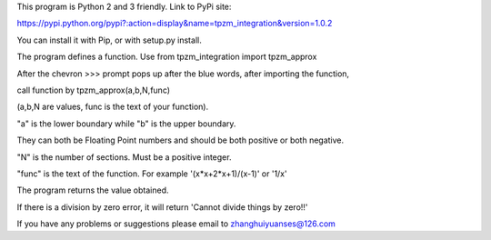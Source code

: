 This program is Python 2 and 3 friendly. Link to PyPi site:

https://pypi.python.org/pypi?:action=display&name=tpzm_integration&version=1.0.2

You can install it with Pip, or with setup.py install.

The program defines a function. Use from tpzm_integration import tpzm_approx

After the chevron >>> prompt pops up after the blue words, after importing the function,

call function by tpzm_approx(a,b,N,func)

(a,b,N are values, func is the text of your function).

"a" is the lower boundary while "b" is the upper boundary. 

They can both be Floating Point numbers and should be both positive or both negative.

"N" is the number of sections. Must be a positive integer.

"func" is the text of the function. For example '(x*x+2*x+1)/(x-1)' or '1/x'

The program returns the value obtained. 

If there is a division by zero error, it will return 'Cannot divide things by zero!!'

If you have any problems or suggestions please email to zhanghuiyuanses@126.com
